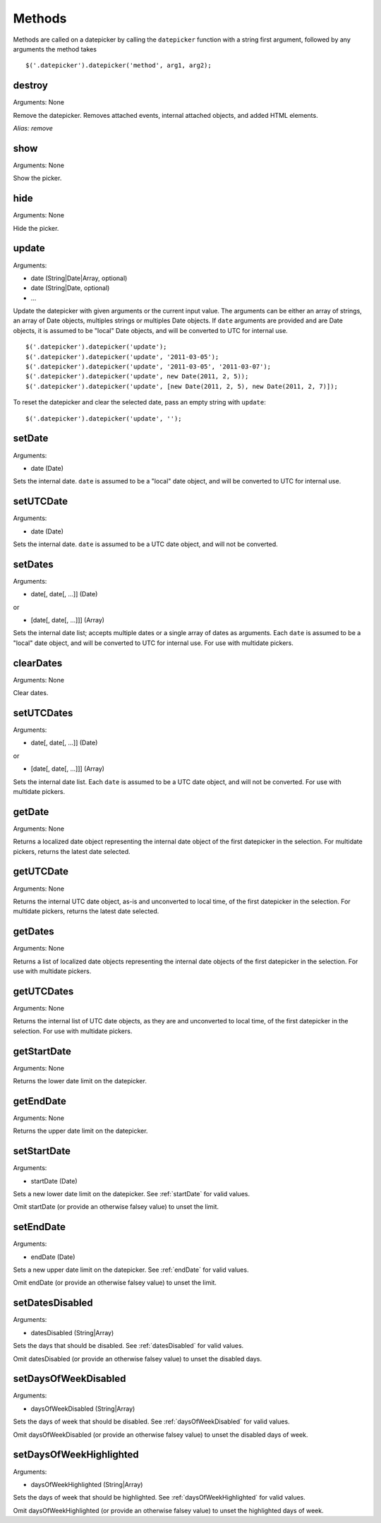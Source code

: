 Methods
=======

Methods are called on a datepicker by calling the ``datepicker`` function with a string first argument, followed by any arguments the method takes

::

    $('.datepicker').datepicker('method', arg1, arg2);


destroy
-------

Arguments: None

Remove the datepicker.  Removes attached events, internal attached objects, and added HTML elements.

*Alias: remove*


show
----

Arguments: None

Show the picker.


hide
----

Arguments: None

Hide the picker.


update
------

Arguments:

* date (String|Date|Array, optional)
* date (String|Date, optional)
* ...

Update the datepicker with given arguments or the current input value.
The arguments can be either an array of strings, an array of Date objects, multiples strings or multiples Date objects.
If ``date`` arguments are provided and are Date objects, it is assumed to be "local" Date objects, and will be converted to UTC for internal use.

::

    $('.datepicker').datepicker('update');
    $('.datepicker').datepicker('update', '2011-03-05');
    $('.datepicker').datepicker('update', '2011-03-05', '2011-03-07');
    $('.datepicker').datepicker('update', new Date(2011, 2, 5));
    $('.datepicker').datepicker('update', [new Date(2011, 2, 5), new Date(2011, 2, 7)]);

To reset the datepicker and clear the selected date, pass an empty string with ``update``:

::

    $('.datepicker').datepicker('update', '');


setDate
-------

Arguments:

* date (Date)

Sets the internal date.  ``date`` is assumed to be a "local" date object, and will be converted to UTC for internal use.


setUTCDate
----------

Arguments:

* date (Date)

Sets the internal date.  ``date`` is assumed to be a UTC date object, and will not be converted.


setDates
--------

Arguments:

* date[, date[, ...]] (Date)

or

* [date[, date[, ...]]] (Array)

Sets the internal date list; accepts multiple dates or a single array of dates as arguments.  Each ``date`` is assumed to be a "local" date object, and will be converted to UTC for internal use.  For use with multidate pickers.


clearDates
----------

Arguments: None

Clear dates.


setUTCDates
-----------

Arguments:

* date[, date[, ...]] (Date)

or

* [date[, date[, ...]]] (Array)

Sets the internal date list.  Each ``date`` is assumed to be a UTC date object, and will not be converted.  For use with multidate pickers.


getDate
-------

Arguments: None

Returns a localized date object representing the internal date object of the first datepicker in the selection.  For multidate pickers, returns the latest date selected.


getUTCDate
----------

Arguments: None

Returns the internal UTC date object, as-is and unconverted to local time, of the first datepicker in the selection.  For multidate pickers, returns the latest date selected.


getDates
--------

Arguments: None

Returns a list of localized date objects representing the internal date objects of the first datepicker in the selection.  For use with multidate pickers.


getUTCDates
-----------

Arguments: None

Returns the internal list of UTC date objects, as they are and unconverted to local time, of the first datepicker in the selection.  For use with multidate pickers.


getStartDate
------------

Arguments: None

Returns the lower date limit on the datepicker.


getEndDate
----------

Arguments: None

Returns the upper date limit on the datepicker.


setStartDate
------------

Arguments:

* startDate (Date)

Sets a new lower date limit on the datepicker.  See :ref:`startDate` for valid values.

Omit startDate (or provide an otherwise falsey value) to unset the limit.


setEndDate
----------

Arguments:

* endDate (Date)

Sets a new upper date limit on the datepicker.  See :ref:`endDate` for valid values.

Omit endDate (or provide an otherwise falsey value) to unset the limit.


setDatesDisabled
----------------

Arguments:

* datesDisabled (String|Array)

Sets the days that should be disabled.  See :ref:`datesDisabled` for valid values.

Omit datesDisabled (or provide an otherwise falsey value) to unset the disabled days.


setDaysOfWeekDisabled
---------------------

Arguments:

* daysOfWeekDisabled (String|Array)

Sets the days of week that should be disabled.  See :ref:`daysOfWeekDisabled` for valid values.

Omit daysOfWeekDisabled (or provide an otherwise falsey value) to unset the disabled days of week.


setDaysOfWeekHighlighted
------------------------

Arguments:

* daysOfWeekHighlighted (String|Array)

Sets the days of week that should be highlighted.  See :ref:`daysOfWeekHighlighted` for valid values.

Omit daysOfWeekHighlighted (or provide an otherwise falsey value) to unset the highlighted days of week.
